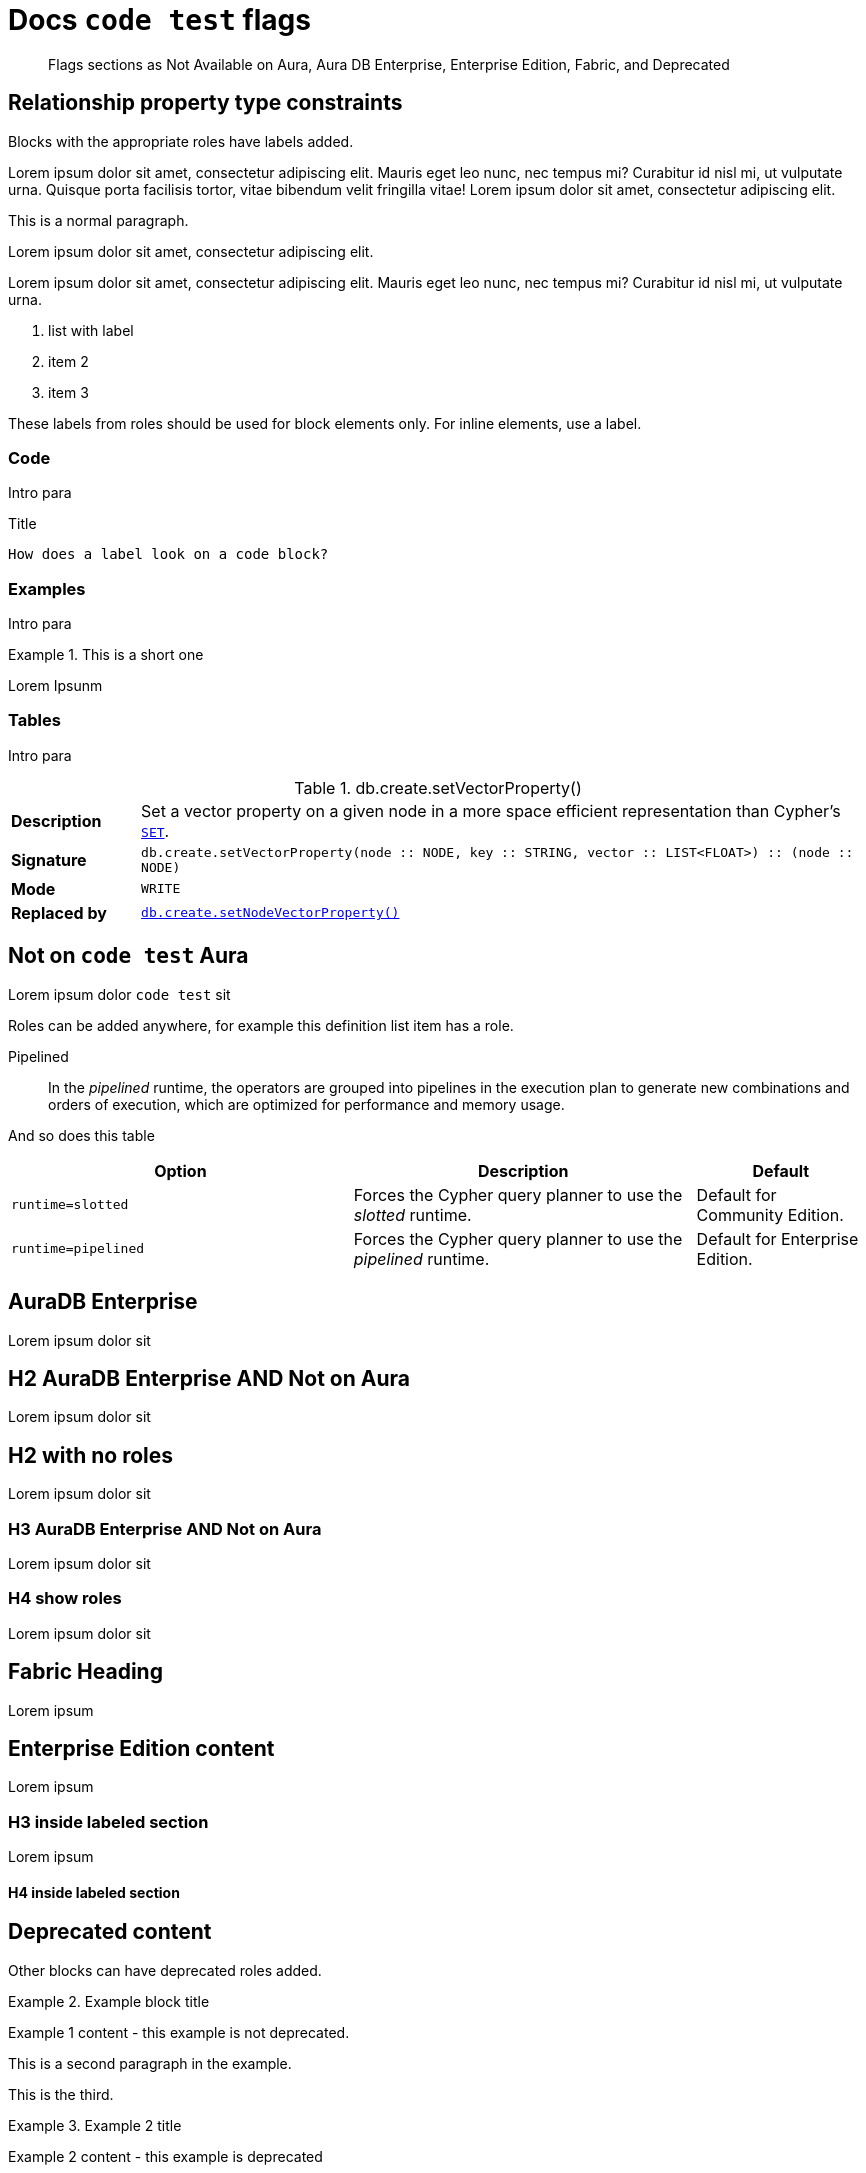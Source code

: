 = Docs `code test` flags
:page-role: not-on-aura new-5.17
:page-theme: docs
// :page-labels: fabric enterprise-edition alpha test

[abstract]
--
Flags sections as Not Available on Aura, Aura DB Enterprise, Enterprise Edition, Fabric, and Deprecated
--

[role="label--new-5.17 label--enterprise-edition"]
== Relationship property type constraints

Blocks with the appropriate roles have labels added.

[role=label--new-5.17]
Lorem ipsum dolor sit amet, consectetur adipiscing elit.
Mauris eget leo nunc, nec tempus mi? Curabitur id nisl mi, ut vulputate urna.
Quisque porta facilisis tortor, vitae bibendum velit fringilla vitae! Lorem ipsum dolor sit amet, consectetur adipiscing elit.

This is a normal paragraph.

[role=label--deprecated-5.17]
Lorem ipsum dolor sit amet, consectetur adipiscing elit.

[role=label--enterprise-edition]
Lorem ipsum dolor sit amet, consectetur adipiscing elit.
Mauris eget leo nunc, nec tempus mi? Curabitur id nisl mi, ut vulputate urna.

[role=label--deprecated-5.17]
. list with label
. item 2
. item 3

These labels from roles should be used for block elements only.
For inline elements, use a label.


=== Code

Intro para

[role=label--deprecated-5.17]
.Title
[source, shell]
----
How does a label look on a code block?
----


=== Examples

Intro para

[role=label--new-5.17]
.This is a short one
[example]
====
Lorem Ipsunm
====


=== Tables

Intro para

[[procedure_db_create_setVectorProperty]]
[role=label--admin-only label--deprecated-5.9]
.db.create.setVectorProperty()
[cols="<15s,<85"]
|===
| Description
a|
Set a vector property on a given node in a more space efficient representation than Cypher’s link:{neo4j-docs-base-uri}/cypher-manual/{page-version}/clauses/set#set-set-a-property[`SET`].
| Signature
m| db.create.setVectorProperty(node :: NODE, key :: STRING, vector :: LIST<FLOAT>) :: (node :: NODE)
| Mode
m|WRITE
| Replaced by
a|xref:reference/procedures.adoc#procedure_db_create_setNodeVectorProperty[`db.create.setNodeVectorProperty()`]
|===



[role=label--not-on-aura]
== Not on `code test` Aura

Lorem ipsum dolor `code test` sit

Roles can be added anywhere, for example this definition list item has a role.

[enterprise-edition]#Pipelined#::
In the _pipelined_ runtime, the operators are grouped into pipelines in the execution plan to generate new combinations and orders of execution, which are optimized for performance and memory usage.

And so does this table

[options="header",cols="2m,2a,^1a"]
|===
|Option
|Description
|Default

|`runtime=slotted`
|Forces the Cypher query planner to use the _slotted_ runtime.
|Default for Community Edition.

|[enterprise-edition]#runtime=pipelined#
| Forces the Cypher query planner to use the _pipelined_ runtime.
| Default for Enterprise Edition.
|===


[role=label--aura-db-enterprise]
== AuraDB Enterprise

Lorem ipsum dolor sit


[role=label--aura-db-enterprise label--not-on-aura]
== H2 AuraDB Enterprise AND Not on Aura

Lorem ipsum dolor sit


== H2 with no roles

Lorem ipsum dolor sit


[role=label--aura-db-enterprise label--not-on-aura]
=== H3 AuraDB Enterprise AND Not on Aura

Lorem ipsum dolor sit

[role=label--aura-db-enterprise label--not-on-aura]
=== H4 show roles

Lorem ipsum dolor sit


[role=label--fabric]
== Fabric Heading

Lorem ipsum

[role=label--enterprise-edition]
== Enterprise Edition content

Lorem ipsum

=== H3 inside labeled section

Lorem ipsum

==== H4 inside labeled section

[role=label--deprecated]
== Deprecated content

Other blocks can have deprecated roles added.

.Example block title
====
Example 1 content - this example is not deprecated.

This is a second paragraph in the example.

This is the third.
====

[role=label--deprecated]
.Example 2 title
====
Example 2 content - this example is deprecated
====

[role=label--alpha]
== Alpha content


[.alpha-symbol]
[.tier-note]
This algorithm is in the alpha tier.
For more information on algorithm tiers, see <<algorithms>>.

=== Third level heading in Alpha section

Lorem ipsum


[role=label--beta]
== Beta content


[.beta-symbol]
[.tier-note]
This algorithm is in the beta tier.
For more information on algorithm tiers, see <<algorithms>>.


=== Third level heading in Beta section

Lorem ipsum


[role=label--deprecated]
== Deprecated content

Lorem ipsum


=== Third level heading in Deprecated section

Lorem ipsum


== Function symbol

[opts=header,cols="1, 1"]
|===
|Description | Operation
.2+<.^| Check if a named graph exists
| `gds.graph.exists`
a| [.function-reference]`_gds.graph.exists_`

|===

== GDS Graph Variants Styling


.Graph variants support
[.graph-variants, caption=]
--
[.not-supported]
Directed

[.supported]
Undirected

[.supported]
link:example.com[Heterogeneous nodes]

[.allowed]
Heterogeneous relationships

[.not-supported]
Weighted relationships
--

== List of procedures

.Neo4j procedures
[options=header, cols="<70,<30"]
|===
| Name |

| <<procedure_db_checkpoint, `db.checkpoint()`>>
| +++
<span class="label label--enterprise-edition">Enterprise Edition</span>
+++

| <<procedure_db_clearquerycaches, `db.clearQueryCaches()`>>
| +++
<span class="label label--admin-only">Admin only</span>
+++

|===

== Examples

=== Copying the data store of a database

You can use `neo4j-admin database copy` to copy the data store of a database, for example, `neo4j`.

. Stop the database named `neo4j`:
+
[source, cypher, role=noplay]
----
STOP DATABASE neo4j
----

. Copy the data store from `neo4j` to a new database called `database-copy`.
+
[TIP]
====
If you do not need an actual copy of the database, you can use the same values for `<fromDatabase>` and `<toDatabase>`.
The command replaces the original database with the newly created copy.
====
+
[source, shell]
----
bin/neo4j-admin database copy neo4j database-copy
----
